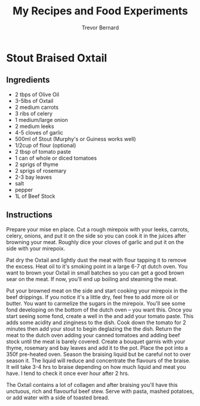 #+TITLE: My Recipes and Food Experiments
#+AUTHOR: Trevor Bernard

* Stout Braised Oxtail

** Ingredients

- 2 tbps of Olive Oil
- 3-5lbs of Oxtail
- 2 medium carrots
- 3 ribs of celery
- 1 medium/large onion
- 2 medium leeks
- 4-5 cloves of garlic
- 500ml of Stout (Murphy's or Guiness works well)
- 1/2cup of flour (optional)
- 2 tbsp of tomato paste
- 1 can of whole or diced tomatoes
- 2 sprigs of thyme
- 2 sprigs of rosemary
- 2-3 bay leaves
- salt
- pepper
- 1L of Beef Stock

** Instructions

Prepare your mise en place. Cut a rough mirepoix with your leeks,
carrots, celery, onions, and put it on the side so you can cook it in
the juices after browning your meat. Roughly dice your cloves of
garlic and put it on the side with your mirepoix.

Pat dry the Oxtail and lightly dust the meat with flour tapping it to
remove the excess. Heat oil to it's smoking point in a large 6-7 qt
dutch oven. You want to brown your Oxtail in small batches so you can
get a good brown sear on the meat. If now, you'll end up boiling and
steaming the meat.

Put your browned meat on the side and start cooking your mirepoix in
the beef drippings. If you notice it's a little dry, feel free to add
more oil or butter. You want to carmelize the sugars in the
mirepoix. You'll see some fond developing on the bottom of the dutch
oven -- you want this. Once you start seeing some fond, create a well
in the and add your tomato paste. This adds some acidity and zinginess
to the dish. Cook down the tomato for 2 minutes then add your stout to
begin deglazing the the dish. Return the meat to the dutch oven adding
your canned tomatoes and adding beef stock until the meat is barely
covered. Create a bouquet garnis with your thyme, rosemary and bay
leaves and add it to the pot. Place the pot into a 350f pre-heated
oven. Season the braising liquid but be careful not to over season
it. The liquid will reduce and concentrate the flavours of the
braise. It will take 3-4 hrs to braise depending on how much liquid
and meat you have. I tend to check it once ever hour after 2 hrs.

The Oxtail contains a lot of collagen and after braising you'll have
this unctuous, rich and flavourful beef stew. Serve with pasta, mashed
potatoes, or add water with a side of toasted bread.
